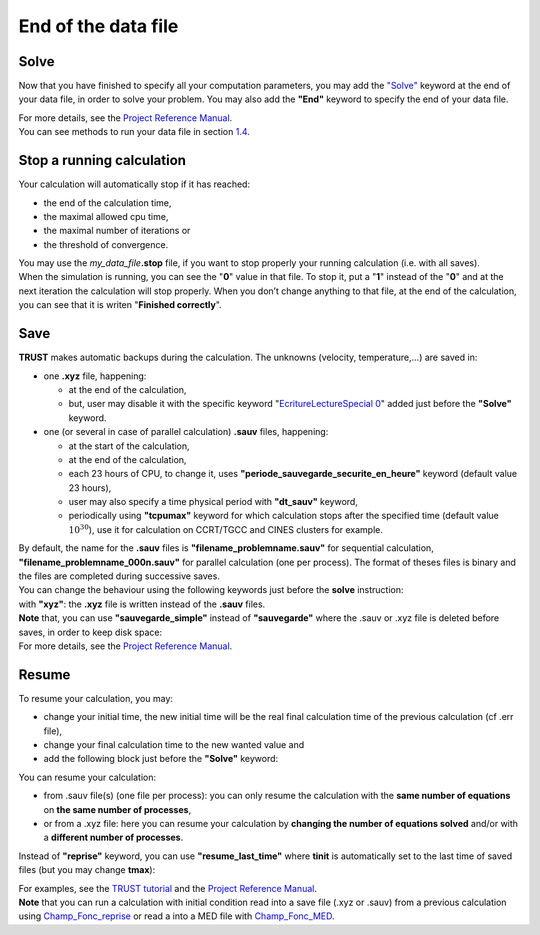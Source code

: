 End of the data file
====================

Solve
-----

Now that you have finished to specify all your computation parameters,
you may add the `"Solve" <TRUST_Reference_Manual.pdf#solve>`__ keyword
at the end of your data file, in order to solve your problem. You may
also add the **"End"** keyword to specify the end of your data file.

.. container:: center

| For more details, see the `Project Reference
  Manual <TRUST_Reference_Manual.pdf#solve>`__.
| You can see methods to run your data file in section `1.4 <#Run>`__.

.. _stopfile:

Stop a running calculation
--------------------------

Your calculation will automatically stop if it has reached:

-  the end of the calculation time,

-  the maximal allowed cpu time,

-  the maximal number of iterations or

-  the threshold of convergence.

| You may use the *my_data_file*\ **.stop** file, if you want to stop
  properly your running calculation (i.e. with all saves).
| When the simulation is running, you can see the "**0**" value in that
  file. To stop it, put a "**1**" instead of the "**0**" and at the next
  iteration the calculation will stop properly. When you don’t change
  anything to that file, at the end of the calculation, you can see that
  it is writen "**Finished correctly**".

Save
----

**TRUST** makes automatic backups during the calculation. The unknowns
(velocity, temperature,...) are saved in:

-  one **.xyz** file, happening:

   -  at the end of the calculation,

   -  but, user may disable it with the specific keyword
      "`EcritureLectureSpecial
      0 <TRUST_Reference_Manual.pdf#ecriturelecturespecial>`__" added
      just before the **"Solve"** keyword.

-  one (or several in case of parallel calculation) **.sauv** files,
   happening:

   -  at the start of the calculation,

   -  at the end of the calculation,

   -  each 23 hours of CPU, to change it, uses
      **"periode_sauvegarde_securite_en_heure"** keyword (default value
      23 hours),

   -  user may also specify a time physical period with **"dt_sauv"**
      keyword,

   -  periodically using **"tcpumax"** keyword for which calculation
      stops after the specified time (default value :math:`10^{30}`),
      use it for calculation on CCRT/TGCC and CINES clusters for
      example.

| By default, the name for the **.sauv** files is
  **"filename_problemname.sauv"** for sequential calculation,
  **"filename_problemname_000n.sauv"** for parallel calculation (one per
  process). The format of theses files is binary and the files are
  completed during successive saves.
| You can change the behaviour using the following keywords just before
  the **solve** instruction:

.. container:: center

| with **"xyz"**: the **.xyz** file is written instead of the **.sauv**
  files.
| **Note** that, you can use **"sauvegarde_simple"** instead of
  **"sauvegarde"** where the .sauv or .xyz file is deleted before saves,
  in order to keep disk space:

.. container:: center

| For more details, see the `Project Reference
  Manual <TRUST_Reference_Manual.pdf#Pbbase>`__.

Resume
------

To resume your calculation, you may:

-  change your initial time, the new initial time will be the real final
   calculation time of the previous calculation (cf .err file),

-  change your final calculation time to the new wanted value and

-  add the following block just before the **"Solve"** keyword:

   .. container:: center

You can resume your calculation:

-  from .sauv file(s) (one file per process): you can only resume the
   calculation with the **same number of equations** on **the same
   number of processes**,

-  or from a .xyz file: here you can resume your calculation by
   **changing the number of equations solved** and/or with a **different
   number of processes**.

Instead of **"reprise"** keyword, you can use **"resume_last_time"**
where **tinit** is automatically set to the last time of saved files
(but you may change **tmax**):

.. container:: center

| For examples, see the `TRUST
  tutorial <TRUST_tutorial.pdf#save_restart>`__ and the `Project
  Reference Manual <TRUST_Reference_Manual.pdf#Pbbase>`__.
| **Note** that you can run a calculation with initial condition read
  into a save file (.xyz or .sauv) from a previous calculation using
  `Champ_Fonc_reprise <TRUST_Reference_Manual.pdf#champfoncreprise>`__
  or read a into a MED file with
  `Champ_Fonc_MED <TRUST_Reference_Manual.pdf#champfoncmed>`__.